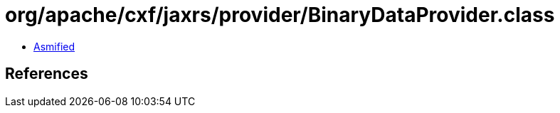 = org/apache/cxf/jaxrs/provider/BinaryDataProvider.class

 - link:BinaryDataProvider-asmified.java[Asmified]

== References

